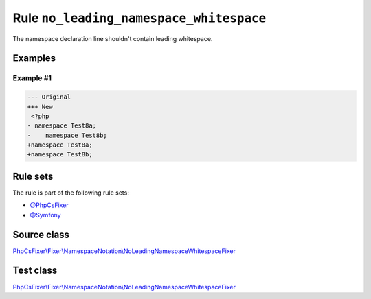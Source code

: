 ========================================
Rule ``no_leading_namespace_whitespace``
========================================

The namespace declaration line shouldn't contain leading whitespace.

Examples
--------

Example #1
~~~~~~~~~~

.. code-block:: diff

   --- Original
   +++ New
    <?php
   - namespace Test8a;
   -    namespace Test8b;
   +namespace Test8a;
   +namespace Test8b;

Rule sets
---------

The rule is part of the following rule sets:

- `@PhpCsFixer <./../../ruleSets/PhpCsFixer.rst>`_
- `@Symfony <./../../ruleSets/Symfony.rst>`_

Source class
------------

`PhpCsFixer\\Fixer\\NamespaceNotation\\NoLeadingNamespaceWhitespaceFixer <./../../../src/Fixer/NamespaceNotation/NoLeadingNamespaceWhitespaceFixer.php>`_

Test class
------------

`PhpCsFixer\\Fixer\\NamespaceNotation\\NoLeadingNamespaceWhitespaceFixer <./../../../tests/Fixer/NamespaceNotation/NoLeadingNamespaceWhitespaceFixerTest.php>`_
